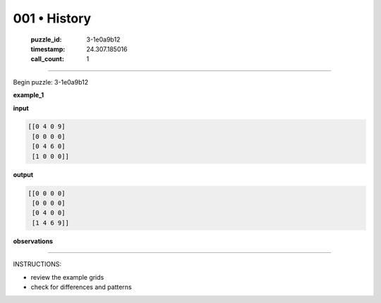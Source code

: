 001 • History
=============

   :puzzle_id: 3-1e0a9b12
   :timestamp: 24.307.185016
   :call_count: 1




====


Begin puzzle: 3-1e0a9b12



**example_1**



**input**



.. code-block::

    [[0 4 0 9]
     [0 0 0 0]
     [0 4 6 0]
     [1 0 0 0]]


.. image:: _images/000-example_1_input.png
   :alt: _images/000-example_1_input.png



**output**



.. code-block::

    [[0 0 0 0]
     [0 0 0 0]
     [0 4 0 0]
     [1 4 6 9]]


.. image:: _images/000-example_1_output.png
   :alt: _images/000-example_1_output.png



**observations**



================================================================================



INSTRUCTIONS:




* review the example grids




* check for differences and patterns



.. seealso::

   - :doc:`001-prompt`
   - :doc:`001-response`

